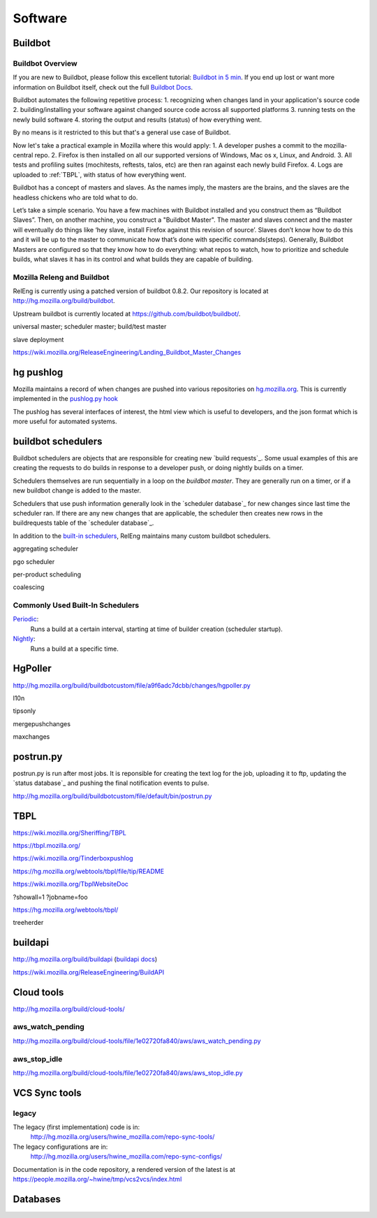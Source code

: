 Software
========

.. _buildbot:

Buildbot
--------

Buildbot Overview
~~~~~~~~~~~~~~~~~

If you are new to Buildbot, please follow this excellent tutorial:  `Buildbot in 5 min`_. If you end
up lost or want more information on Buildbot itself, check out the full `Buildbot Docs`_.

Buildbot automates the following repetitive process:
1. recognizing when changes land in your application's source code
2. building/installing your software against changed source code across all supported platforms
3. running tests on the newly build software
4. storing the output and results (status) of how everything went.

By no means is it restricted to this but that's a general use case of Buildbot.

Now let's take a practical example in Mozilla where this would apply:
1. A developer pushes a commit to the mozilla-central repo.
2. Firefox is then installed on all our supported versions of Windows, Mac os x, Linux, and Android.
3. All tests and profiling suites (mochitests, reftests, talos, etc) are then ran against each newly build Firefox.
4. Logs are uploaded to :ref:`TBPL`, with status of how everything went.

Buildbot has a concept of masters and slaves. As the names imply, the masters are the brains, and the slaves are the headless chickens who are told what to do.

Let’s take a simple scenario. You have a few machines with Buildbot installed and you construct them as “Buildbot Slaves”. Then, on another machine, you
construct a "Buildbot Master". The master and slaves connect and the master will eventually do things like ‘hey slave, install Firefox against this revision of
source’. Slaves don’t know how to do this and it will be up to the master to communicate how that’s done with specific commands(steps). Generally, Buildbot
Masters are configured so that they know how to do everything: what repos to watch, how to prioritize and schedule builds, what slaves it has in its control and
what builds they are capable of building.

Mozilla Releng and Buildbot
~~~~~~~~~~~~~~~~~~~~~~~~~~~

RelEng is currently using a patched version of buildbot 0.8.2. Our
repository is located at http://hg.mozilla.org/build/buildbot.

Upstream buildbot is currently located at
https://github.com/buildbot/buildbot/.

universal master; scheduler master; build/test master

slave deployment

https://wiki.mozilla.org/ReleaseEngineering/Landing_Buildbot_Master_Changes

.. _pushlog:
.. _`hg pushlog`:


hg pushlog
----------
Mozilla maintains a record of when changes are pushed into various
repositories on `hg.mozilla.org`_. This is currently implemented in the
`pushlog.py hook`_ 

The pushlog has several interfaces of interest, the html view which is
useful to developers, and the json format which is more useful for
automated systems.


.. _pushlog.py hook: http://hg.mozilla.org/hgcustom/hghooks/file/15e5831ab26b/mozhghooks/pushlog.py
.. _`buildbot schedulers`:

buildbot schedulers
-------------------
Buildbot schedulers are objects that are responsible for creating new
`build requests`_. Some usual examples of this are creating the requests to
do builds in response to a developer push, or doing nightly builds on a
timer.

Schedulers themselves are run sequentially in a loop on the `buildbot
master`. They are generally run on a timer, or if a new buildbot change is
added to the master.

Schedulers that use push information generally look in the `scheduler
database`_ for new changes since last time the scheduler ran. If there are
any new changes that are applicable, the scheduler then creates new rows in
the buildrequests table of the `scheduler database`_.

In addition to the `built-in schedulers`_, RelEng maintains many custom
buildbot schedulers.

aggregating scheduler

pgo scheduler

per-product scheduling

coalescing

Commonly Used Built-In Schedulers
~~~~~~~~~~~~~~~~~~~~~~~~~~~~~~~~~

`Periodic`_:
    Runs a build at a certain interval, starting at time of builder
    creation (scheduler startup).

`Nightly`_:
    Runs a build at a specific time.

.. _built-in schedulers:
   http://hg.mozilla.org/build/buildbot/file/production-0.8/master/buildbot/schedulers
.. _`Periodic`:
    http://hg.mozilla.org/build/buildbot/file/production-0.8/master/buildbot/schedulers/timed.py#l66
.. _`Nightly`:
    http://hg.mozilla.org/build/buildbot/file/production-0.8/master/buildbot/schedulers/timed.py#l119

.. _HgPoller:

HgPoller
--------
http://hg.mozilla.org/build/buildbotcustom/file/a9f6adc7dcbb/changes/hgpoller.py

l10n

tipsonly

mergepushchanges

maxchanges

.. _`postrun.py`:

postrun.py
----------

postrun.py is run after most jobs. It is reponsible for creating the text
log for the job, uploading it to ftp, updating the `status database`_ and
pushing the final notification events to pulse.

http://hg.mozilla.org/build/buildbotcustom/file/default/bin/postrun.py


.. _TBPL:

TBPL
----
https://wiki.mozilla.org/Sheriffing/TBPL

https://tbpl.mozilla.org/

https://wiki.mozilla.org/Tinderboxpushlog

https://hg.mozilla.org/webtools/tbpl/file/tip/README

https://wiki.mozilla.org/TbplWebsiteDoc

?showall=1
?jobname=foo

https://hg.mozilla.org/webtools/tbpl/

treeherder

.. _buildapi:

buildapi
--------
http://hg.mozilla.org/build/buildapi (`buildapi docs`_)

.. _`buildapi docs`: http://moz-releng-docs.readthedocs.org/projects/moz-releng-buildapi

https://wiki.mozilla.org/ReleaseEngineering/BuildAPI


Cloud tools
-----------
http://hg.mozilla.org/build/cloud-tools/

aws_watch_pending
~~~~~~~~~~~~~~~~~
http://hg.mozilla.org/build/cloud-tools/file/1e02720fa840/aws/aws_watch_pending.py

aws_stop_idle
~~~~~~~~~~~~~
http://hg.mozilla.org/build/cloud-tools/file/1e02720fa840/aws/aws_stop_idle.py

.. _hg.mozilla.org: https://hg.mozilla.org

VCS Sync tools
--------------


.. index:: single: vcs2vcs; legacy

legacy
~~~~~~

The legacy (first implementation) code is in:
    http://hg.mozilla.org/users/hwine_mozilla.com/repo-sync-tools/

The legacy configurations are in:
    http://hg.mozilla.org/users/hwine_mozilla.com/repo-sync-configs/

Documentation is in the code repository, a rendered version of the
latest is at https://people.mozilla.org/~hwine/tmp/vcs2vcs/index.html

Databases
---------

.. .. include:: schedulerdb.rst
.. .. include:: statusdb.rst
.. _Buildbot Docs: http://docs.buildbot.net
.. _Buildbot in 5 min: http://docs.buildbot.net/current/tutorial/fiveminutes.html

